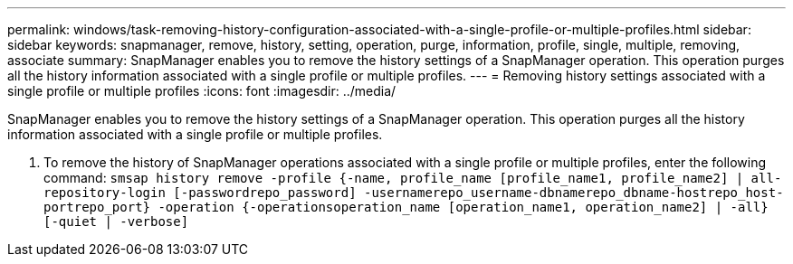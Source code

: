 ---
permalink: windows/task-removing-history-configuration-associated-with-a-single-profile-or-multiple-profiles.html
sidebar: sidebar
keywords: snapmanager, remove, history, setting, operation, purge, information, profile, single, multiple, removing, associate
summary: SnapManager enables you to remove the history settings of a SnapManager operation. This operation purges all the history information associated with a single profile or multiple profiles.
---
= Removing history settings associated with a single profile or multiple profiles
:icons: font
:imagesdir: ../media/

[.lead]
SnapManager enables you to remove the history settings of a SnapManager operation. This operation purges all the history information associated with a single profile or multiple profiles.

. To remove the history of SnapManager operations associated with a single profile or multiple profiles, enter the following command: `smsap history remove -profile {-name, profile_name [profile_name1, profile_name2] | all-repository-login [-passwordrepo_password] -usernamerepo_username-dbnamerepo_dbname-hostrepo_host-portrepo_port} -operation {-operationsoperation_name [operation_name1, operation_name2] | -all} [-quiet | -verbose]`
